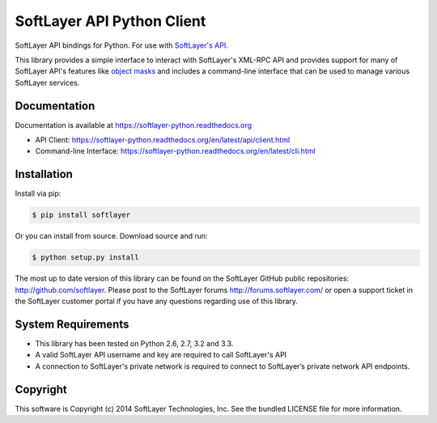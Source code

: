 SoftLayer API Python Client
===========================
.. image:: https://api.travis-ci.org/softlayer/softlayer-python.png
    :target: https://travis-ci.org/softlayer/softlayer-python

.. image:: https://landscape.io/github/softlayer/softlayer-python/master/landscape.png
    :target: https://landscape.io/github/softlayer/softlayer-python/master

.. image:: https://badge.fury.io/py/SoftLayer.png
    :target: http://badge.fury.io/py/SoftLayer

SoftLayer API bindings for Python. For use with `SoftLayer's API <http://sldn.softlayer.com/reference/softlayerapi>`_.

This library provides a simple interface to interact with SoftLayer's XML-RPC API and provides support for many of SoftLayer API's features like `object masks <http://sldn.softlayer.com/article/Using-Object-Masks-SoftLayerAPI>`_ and includes a command-line interface that can be used to manage various SoftLayer services.

Documentation
-------------
Documentation is available at https://softlayer-python.readthedocs.org

* API Client: https://softlayer-python.readthedocs.org/en/latest/api/client.html
* Command-line Interface: https://softlayer-python.readthedocs.org/en/latest/cli.html

Installation
------------
Install via pip:

.. code-block:: bash

	$ pip install softlayer


Or you can install from source. Download source and run:

.. code-block:: bash

	$ python setup.py install


The most up to date version of this library can be found on the SoftLayer
GitHub public repositories: http://github.com/softlayer. Please post to the
SoftLayer forums http://forums.softlayer.com/ or open a support ticket in the
SoftLayer customer portal if you have any questions regarding use of this
library.

System Requirements
-------------------
* This library has been tested on Python 2.6, 2.7, 3.2 and 3.3.
* A valid SoftLayer API username and key are required to call SoftLayer's API
* A connection to SoftLayer's private network is required to connect to
  SoftLayer’s private network API endpoints.


Copyright
---------
This software is Copyright (c) 2014 SoftLayer Technologies, Inc.
See the bundled LICENSE file for more information.


